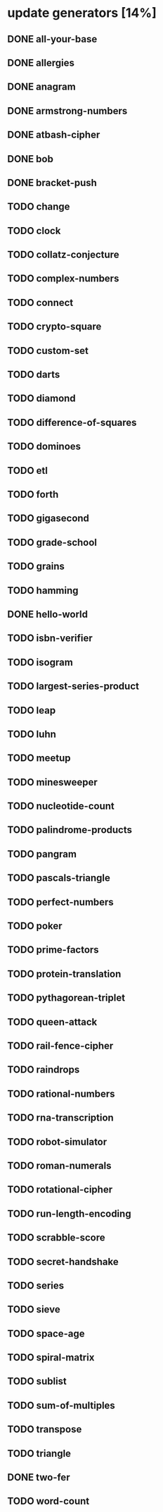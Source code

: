 * update generators [14%]
** DONE all-your-base
** DONE allergies
** DONE anagram
** DONE armstrong-numbers
** DONE atbash-cipher
** DONE bob
** DONE bracket-push
** TODO change
** TODO clock
** TODO collatz-conjecture
** TODO complex-numbers
** TODO connect
** TODO crypto-square
** TODO custom-set
** TODO darts
** TODO diamond
** TODO difference-of-squares
** TODO dominoes
** TODO etl
** TODO forth
** TODO gigasecond
** TODO grade-school
** TODO grains
** TODO hamming
** DONE hello-world
** TODO isbn-verifier
** TODO isogram
** TODO largest-series-product
** TODO leap
** TODO luhn
** TODO meetup
** TODO minesweeper
** TODO nucleotide-count
** TODO palindrome-products
** TODO pangram
** TODO pascals-triangle
** TODO perfect-numbers
** TODO poker
** TODO prime-factors
** TODO protein-translation
** TODO pythagorean-triplet
** TODO queen-attack
** TODO rail-fence-cipher
** TODO raindrops
** TODO rational-numbers
** TODO rna-transcription
** TODO robot-simulator
** TODO roman-numerals
** TODO rotational-cipher
** TODO run-length-encoding
** TODO scrabble-score
** TODO secret-handshake
** TODO series
** TODO sieve
** TODO space-age
** TODO spiral-matrix
** TODO sublist
** TODO sum-of-multiples
** TODO transpose
** TODO triangle
** DONE two-fer
** TODO word-count

